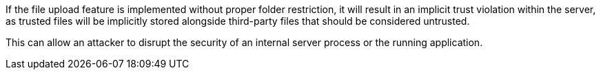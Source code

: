 If the file upload feature is implemented without proper folder restriction, it
will result in an implicit trust violation within the server, as trusted files
will be implicitly stored alongside third-party files that should be considered
untrusted.

This can allow an attacker to disrupt the security of an internal server
process or the running application.

